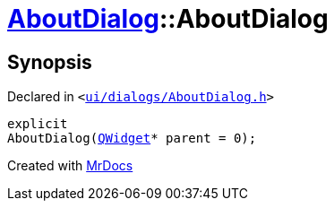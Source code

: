 [#AboutDialog-2constructor]
= xref:AboutDialog.adoc[AboutDialog]::AboutDialog
:relfileprefix: ../
:mrdocs:


== Synopsis

Declared in `&lt;https://github.com/PrismLauncher/PrismLauncher/blob/develop/ui/dialogs/AboutDialog.h#L28[ui&sol;dialogs&sol;AboutDialog&period;h]&gt;`

[source,cpp,subs="verbatim,replacements,macros,-callouts"]
----
explicit
AboutDialog(xref:QWidget.adoc[QWidget]* parent = 0);
----



[.small]#Created with https://www.mrdocs.com[MrDocs]#
